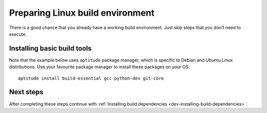 .. _dev-preparing-linux-build-environment:


Preparing Linux build environment
=================================

There is a good chance that you already have a working build environment.
Just skip steps that you don't need to execute.


Installing basic build tools
----------------------------

Note that the example below uses ``aptitude`` package manager, which is
specific to Debian and Ubuntu Linux distributions. Use your favourite package
manager to install these packages on your OS.

::

    aptitude install build-essential gcc python-dev git-core


Next steps
----------

After completing these steps continue with
:ref:`Installing build dependencies <dev-installing-build-dependencies>`.
